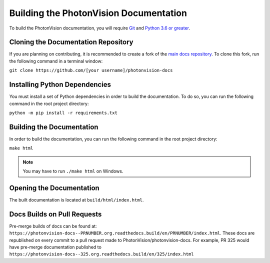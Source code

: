 Building the PhotonVision Documentation
=======================================
To build the PhotonVision documentation, you will require `Git <https://git-scm.com>`_ and `Python 3.6 or greater <https://www.python.org>`_.

Cloning the Documentation Repository
------------------------------------
If you are planning on contributing, it is recommended to create a fork of the `main docs repository <https://github.com/PhotonVision/photonvision-docs>`_. To clone this fork, run the following command in a terminal window:

``git clone https://github.com/[your username]/photonvision-docs``

Installing Python Dependencies
------------------------------
You must install a set of Python dependencies in order to build the documentation. To do so, you can run the following command in the root project directory:

``python -m pip install -r requirements.txt``

Building the Documentation
--------------------------
In order to build the documentation, you can run the following command in the root project directory:

``make html``

.. note:: You may have to run ``./make html`` on Windows.

Opening the Documentation
-------------------------
The built documentation is located at ``build/html/index.html``.

Docs Builds on Pull Requests
----------------------------

Pre-merge builds of docs can be found at: ``https://photonvision-docs--PRNUMBER.org.readthedocs.build/en/PRNUMBER/index.html``. These docs are republished on every commit to a pull request made to PhotonVision/photonvision-docs. For example, PR 325 would have pre-merge documentation published to ``https://photonvision-docs--325.org.readthedocs.build/en/325/index.html``
